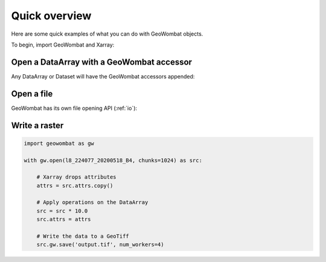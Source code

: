 .. _quick-overview:

Quick overview
==============

Here are some quick examples of what you can do with GeoWombat objects.

To begin, import GeoWombat and Xarray:

.. ipython:: python

    import geowombat as gw
    import numpy as np
    import xarray as xr

Open a DataArray with a GeoWombat accessor
------------------------------------------

Any DataArray or Dataset will have the GeoWombat accessors appended:

.. ipython:: python

    data = xr.DataArray(
        np.random.randn(2, 3),
        dims=('x', 'y'),
        coords={'x': [10, 20]}
    )
    print(data)
    print(data.gw)

Open a file
-----------

GeoWombat has its own file opening API (:ref:`io`):

.. ipython:: python

    from geowombat.data import rgbn

    with gw.open(rgbn) as src:
        print(src)
        print(src.gw)

Write a raster
--------------

.. code:: python

    import geowombat as gw

    with gw.open(l8_224077_20200518_B4, chunks=1024) as src:

        # Xarray drops attributes
        attrs = src.attrs.copy()

        # Apply operations on the DataArray
        src = src * 10.0
        src.attrs = attrs

        # Write the data to a GeoTiff
        src.gw.save('output.tif', num_workers=4)
